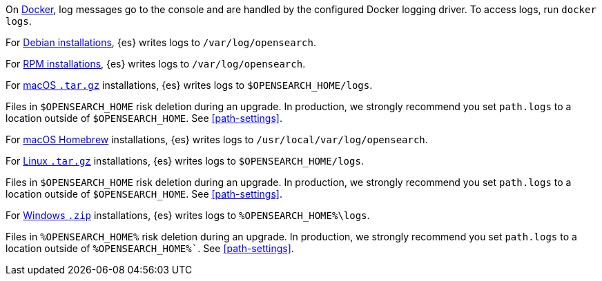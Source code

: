 // tag::docker[]
On <<docker,Docker>>, log messages go to the console and are handled by the
configured Docker logging driver. To access logs, run `docker logs`.
// end::docker[]

// tag::deb[]
For <<deb,Debian installations>>, {es} writes logs to `/var/log/opensearch`.
// end::deb[]

// tag::rpm[]
For <<rpm,RPM installations>>, {es} writes logs to `/var/log/opensearch`.
// end::rpm[]

// tag::mac[]
For <<targz,macOS `.tar.gz`>> installations, {es} writes logs to
`$OPENSEARCH_HOME/logs`.

Files in `$OPENSEARCH_HOME` risk deletion during an upgrade. In production, we strongly
recommend you set `path.logs` to a location outside of `$OPENSEARCH_HOME`.
See <<path-settings>>.
// end::mac[]

// tag::brew[]
For <<brew,macOS Homebrew>> installations, {es} writes logs to
`/usr/local/var/log/opensearch`.
// end::brew[]

// tag::linux[]
For <<targz,Linux `.tar.gz`>> installations, {es} writes logs to
`$OPENSEARCH_HOME/logs`.

Files in `$OPENSEARCH_HOME` risk deletion during an upgrade. In production, we strongly
recommend you set `path.logs` to a location outside of `$OPENSEARCH_HOME`.
See <<path-settings>>.
// end::linux[]

// tag::win-zip[]
For <<zip-windows,Windows `.zip`>> installations, {es} writes logs to
`%OPENSEARCH_HOME%\logs`.

Files in `%OPENSEARCH_HOME%` risk deletion during an upgrade. In production, we strongly
recommend you set `path.logs` to a location outside of `%OPENSEARCH_HOME%``.
See <<path-settings>>.
// end::win-zip[]
